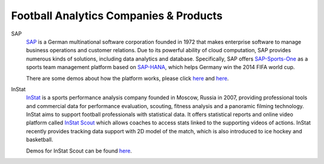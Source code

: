 .. Collections of football analytics companies and their products:
.. _company:

Football Analytics Companies & Products
=======================================

SAP
    `SAP <https://www.sap.com>`_ is a German multinational software corporation founded in 1972 that makes enterprise software to manage business operations and customer relations. Due to its powerful ability of cloud computation, SAP provides numerous kinds of solutions, including data analytics and database. Specifically, SAP offers `SAP-Sports-One <https://www.sap.com/products/sports-one.html>`_ as a sports team management platform based on `SAP-HANA <https://www.sap.com/products/technology-platforms/database-management-system.html>`_, which helps Germany win the 2014 FIFA world cup.

    There are some demos about how the platform works, please click `here <https://www.youtube.com/watch?v=wUr2Useye2E>`_ and `here <https://www.youtube.com/watch?v=9WkpVg6wKkI>`__.

InStat
    `InStat <http://instatsport.com/>`_ is a sports performance analysis company founded in Moscow, Russia in 2007, providing professional tools and commercial data for performance evaluation, scouting, fitness analysis and a panoramic filming technology. InStat aims to support football professionals with statistical data. It offers statistical reports and online video platform called `InStat Scout <https://instatsport.com/football/instat_scout>`_ which allows coaches to access stats linked to the supporting videos of actions. InStat recently provides tracking data support with 2D model of the match, which is also introduced to ice hockey and basketball.

    Demos for InStat Scout can be found `here <https://www.youtube.com/watch?v=i6zhtc7bez4>`__.

